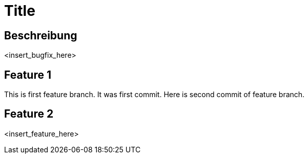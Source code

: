 = Title

== Beschreibung

<insert_bugfix_here>

== Feature 1

This is first feature branch. It was first commit. 
Here is second commit of feature branch.

== Feature 2

<insert_feature_here>
